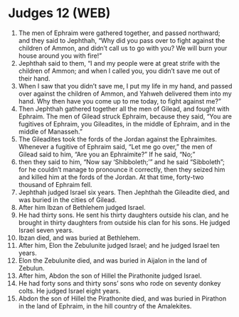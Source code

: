 * Judges 12 (WEB)
:PROPERTIES:
:ID: WEB/07-JUD12
:END:

1. The men of Ephraim were gathered together, and passed northward; and they said to Jephthah, “Why did you pass over to fight against the children of Ammon, and didn’t call us to go with you? We will burn your house around you with fire!”
2. Jephthah said to them, “I and my people were at great strife with the children of Ammon; and when I called you, you didn’t save me out of their hand.
3. When I saw that you didn’t save me, I put my life in my hand, and passed over against the children of Ammon, and Yahweh delivered them into my hand. Why then have you come up to me today, to fight against me?”
4. Then Jephthah gathered together all the men of Gilead, and fought with Ephraim. The men of Gilead struck Ephraim, because they said, “You are fugitives of Ephraim, you Gileadites, in the middle of Ephraim, and in the middle of Manasseh.”
5. The Gileadites took the fords of the Jordan against the Ephraimites. Whenever a fugitive of Ephraim said, “Let me go over,” the men of Gilead said to him, “Are you an Ephraimite?” If he said, “No;”
6. then they said to him, “Now say ‘Shibboleth;’” and he said “Sibboleth”; for he couldn’t manage to pronounce it correctly, then they seized him and killed him at the fords of the Jordan. At that time, forty-two thousand of Ephraim fell.
7. Jephthah judged Israel six years. Then Jephthah the Gileadite died, and was buried in the cities of Gilead.
8. After him Ibzan of Bethlehem judged Israel.
9. He had thirty sons. He sent his thirty daughters outside his clan, and he brought in thirty daughters from outside his clan for his sons. He judged Israel seven years.
10. Ibzan died, and was buried at Bethlehem.
11. After him, Elon the Zebulunite judged Israel; and he judged Israel ten years.
12. Elon the Zebulunite died, and was buried in Aijalon in the land of Zebulun.
13. After him, Abdon the son of Hillel the Pirathonite judged Israel.
14. He had forty sons and thirty sons’ sons who rode on seventy donkey colts. He judged Israel eight years.
15. Abdon the son of Hillel the Pirathonite died, and was buried in Pirathon in the land of Ephraim, in the hill country of the Amalekites.
